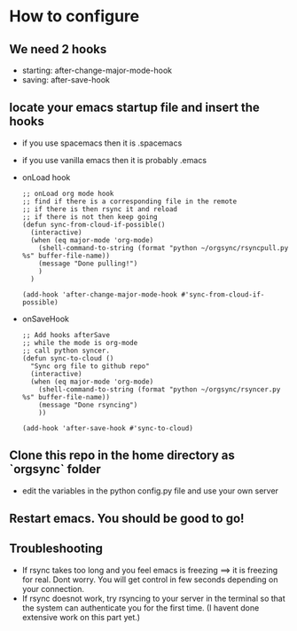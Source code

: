 * How to configure
** We need 2 hooks
   - starting: after-change-major-mode-hook
   - saving: after-save-hook
 
** locate your emacs startup file and insert the hooks 
   - if you use spacemacs then it is .spacemacs
   - if you use vanilla emacs then it is probably .emacs
   - onLoad hook
     #+BEGIN_SRC 
;; onLoad org mode hook
;; find if there is a corresponding file in the remote
;; if there is then rsync it and reload
;; if there is not then keep going
(defun sync-from-cloud-if-possible()
  (interactive)
  (when (eq major-mode 'org-mode)
    (shell-command-to-string (format "python ~/orgsync/rsyncpull.py %s" buffer-file-name))
    (message "Done pulling!")
    )
  )

(add-hook 'after-change-major-mode-hook #'sync-from-cloud-if-possible)
     #+END_SRC

   - onSaveHook
     #+BEGIN_SRC 
;; Add hooks afterSave
;; while the mode is org-mode
;; call python syncer. 
(defun sync-to-cloud ()
  "Sync org file to github repo"
  (interactive)
  (when (eq major-mode 'org-mode)
    (shell-command-to-string (format "python ~/orgsync/rsyncer.py %s" buffer-file-name))
    (message "Done rsyncing")
    ))

(add-hook 'after-save-hook #'sync-to-cloud)     
     #+END_SRC

** Clone this repo in the home directory as `orgsync` folder
   - edit the variables in the python config.py file and use your own 
     server 

** Restart emacs. You should be good to go!

** Troubleshooting
   - If rsync takes too long and you feel emacs is freezing
     ==> it is freezing for real. Dont worry. You will get control in
     few seconds depending on your connection. 
   - If rsync doesnot work, try rsyncing to your server in the terminal 
     so that the system can authenticate you for the first time. (I havent
     done extensive work on this part yet.)
